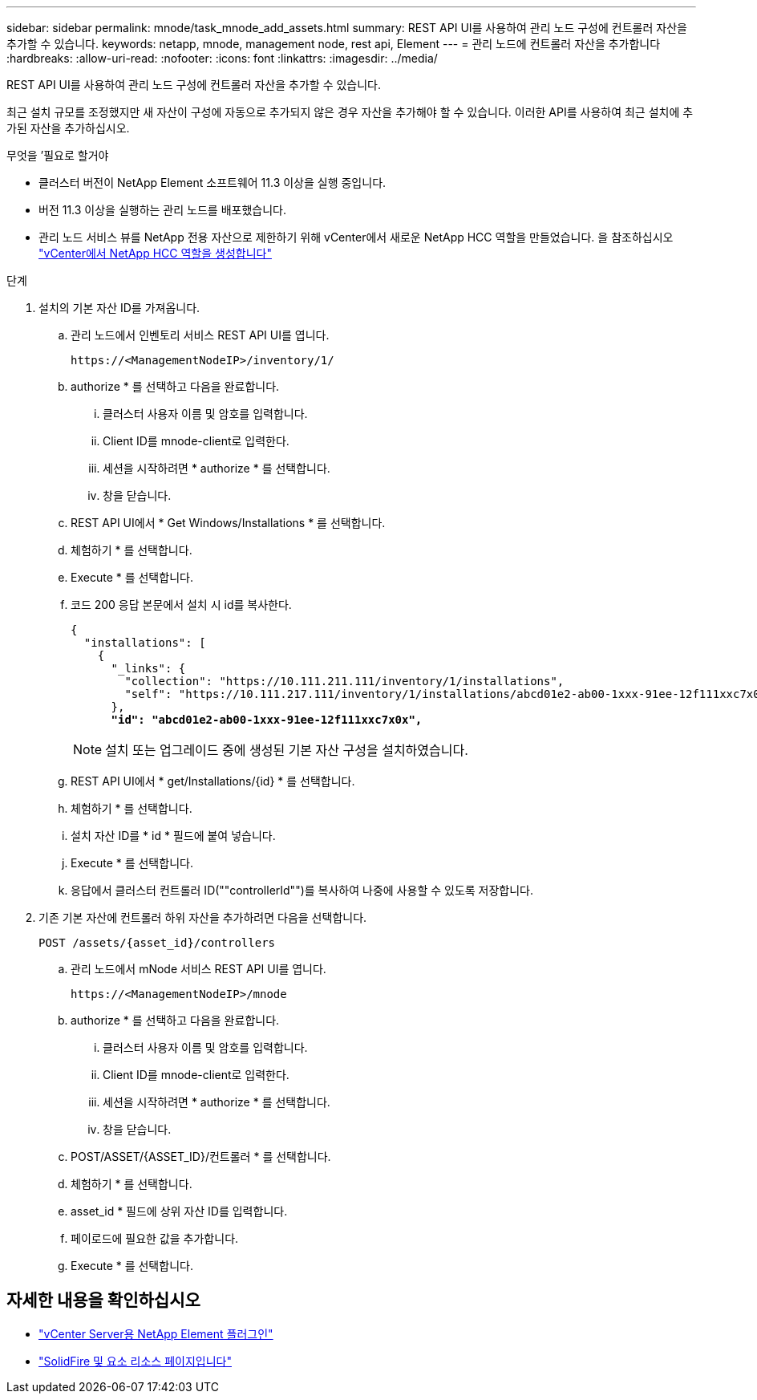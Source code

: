 ---
sidebar: sidebar 
permalink: mnode/task_mnode_add_assets.html 
summary: REST API UI를 사용하여 관리 노드 구성에 컨트롤러 자산을 추가할 수 있습니다. 
keywords: netapp, mnode, management node, rest api, Element 
---
= 관리 노드에 컨트롤러 자산을 추가합니다
:hardbreaks:
:allow-uri-read: 
:nofooter: 
:icons: font
:linkattrs: 
:imagesdir: ../media/


[role="lead"]
REST API UI를 사용하여 관리 노드 구성에 컨트롤러 자산을 추가할 수 있습니다.

최근 설치 규모를 조정했지만 새 자산이 구성에 자동으로 추가되지 않은 경우 자산을 추가해야 할 수 있습니다. 이러한 API를 사용하여 최근 설치에 추가된 자산을 추가하십시오.

.무엇을 &#8217;필요로 할거야
* 클러스터 버전이 NetApp Element 소프트웨어 11.3 이상을 실행 중입니다.
* 버전 11.3 이상을 실행하는 관리 노드를 배포했습니다.
* 관리 노드 서비스 뷰를 NetApp 전용 자산으로 제한하기 위해 vCenter에서 새로운 NetApp HCC 역할을 만들었습니다. 을 참조하십시오 link:task_mnode_create_netapp_hcc_role_vcenter.html["vCenter에서 NetApp HCC 역할을 생성합니다"]


.단계
. 설치의 기본 자산 ID를 가져옵니다.
+
.. 관리 노드에서 인벤토리 서비스 REST API UI를 엽니다.
+
[listing]
----
https://<ManagementNodeIP>/inventory/1/
----
.. authorize * 를 선택하고 다음을 완료합니다.
+
... 클러스터 사용자 이름 및 암호를 입력합니다.
... Client ID를 mnode-client로 입력한다.
... 세션을 시작하려면 * authorize * 를 선택합니다.
... 창을 닫습니다.


.. REST API UI에서 * Get Windows/Installations * 를 선택합니다.
.. 체험하기 * 를 선택합니다.
.. Execute * 를 선택합니다.
.. 코드 200 응답 본문에서 설치 시 id를 복사한다.
+
[listing, subs="+quotes"]
----
{
  "installations": [
    {
      "_links": {
        "collection": "https://10.111.211.111/inventory/1/installations",
        "self": "https://10.111.217.111/inventory/1/installations/abcd01e2-ab00-1xxx-91ee-12f111xxc7x0x"
      },
      *"id": "abcd01e2-ab00-1xxx-91ee-12f111xxc7x0x",*
----
+

NOTE: 설치 또는 업그레이드 중에 생성된 기본 자산 구성을 설치하였습니다.

.. REST API UI에서 * get/Installations/{id} * 를 선택합니다.
.. 체험하기 * 를 선택합니다.
.. 설치 자산 ID를 * id * 필드에 붙여 넣습니다.
.. Execute * 를 선택합니다.
.. 응답에서 클러스터 컨트롤러 ID(""controllerId"")를 복사하여 나중에 사용할 수 있도록 저장합니다.


. 기존 기본 자산에 컨트롤러 하위 자산을 추가하려면 다음을 선택합니다.
+
[listing]
----
POST /assets/{asset_id}/controllers
----
+
.. 관리 노드에서 mNode 서비스 REST API UI를 엽니다.
+
[listing]
----
https://<ManagementNodeIP>/mnode
----
.. authorize * 를 선택하고 다음을 완료합니다.
+
... 클러스터 사용자 이름 및 암호를 입력합니다.
... Client ID를 mnode-client로 입력한다.
... 세션을 시작하려면 * authorize * 를 선택합니다.
... 창을 닫습니다.


.. POST/ASSET/{ASSET_ID}/컨트롤러 * 를 선택합니다.
.. 체험하기 * 를 선택합니다.
.. asset_id * 필드에 상위 자산 ID를 입력합니다.
.. 페이로드에 필요한 값을 추가합니다.
.. Execute * 를 선택합니다.




[discrete]
== 자세한 내용을 확인하십시오

* https://docs.netapp.com/us-en/vcp/index.html["vCenter Server용 NetApp Element 플러그인"^]
* https://www.netapp.com/data-storage/solidfire/documentation["SolidFire 및 요소 리소스 페이지입니다"^]

